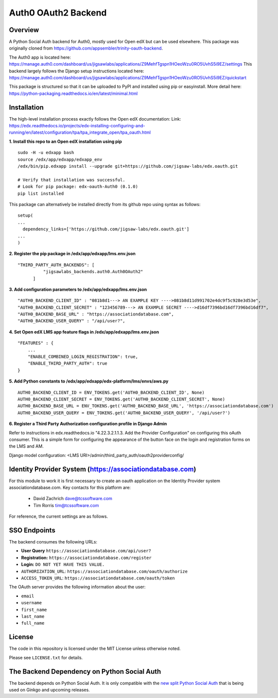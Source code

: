 Auth0 OAuth2 Backend
=============================


Overview
--------

A Python Social Auth backend for Auth0, mostly used for Open edX but can be used elsewhere.
This package was originally cloned from https://github.com/appsembler/trinity-oauth-backend.

The Auth0 app is located here: https://manage.auth0.com/dashboard/us/jigsawlabs/applications/Z9MehfTgspn1HOeoWzu0RO5UvhS5i9EZ/settings
This backend largely follows the Django setup instructions located here: https://manage.auth0.com/dashboard/us/jigsawlabs/applications/Z9MehfTgspn1HOeoWzu0RO5UvhS5i9EZ/quickstart

This package is structured so that it can be uploaded to PyPI and installed using pip or easyinstall.
More detail here: https://python-packaging.readthedocs.io/en/latest/minimal.html


Installation
--------
The high-level installation process exactly follows the Open edX documentation: Link: https://edx.readthedocs.io/projects/edx-installing-configuring-and-running/en/latest/configuration/tpa/tpa_integrate_open/tpa_oauth.html


**1. Install this repo to an Open edX installation using pip**

::

    sudo -H -u edxapp bash
    source /edx/app/edxapp/edxapp_env
    /edx/bin/pip.edxapp install --upgrade git+https://github.com/jigsaw-labs/edx.oauth.git

    # Verify that installation was successful.
    # Look for pip package: edx-oauth-Auth0 (0.1.0)
    pip list installed

This package can alternatively be installed directly from its github repo using syntax as follows:

::

    setup(
    ...
      dependency_links=['https://github.com/jigsaw-labs/edx.oauth.git']
    ...
    )


**2. Register the pip package in /edx/app/edxapp/lms.env.json**

::

  "THIRD_PARTY_AUTH_BACKENDS": [
            "jigsawlabs_backends.auth0.Auth0OAuth2"
        ]

**3. Add configuration parameters to /edx/app/edxapp/lms.env.json**

::

  "AUTH0_BACKEND_CLIENT_ID" : "081b8d1---> AN EXAMPLE KEY ---->081b8d11d991702e4dc9f5c928e3d53e",
  "AUTH0_BACKEND_CLIENT_SECRET" : "123456789---> AN EXAMPLE SECRET ---->d16df7396bd16df7396bd16df7",
  "AUTH0_BACKEND_BASE_URL" : "https://associationdatabase.com",
  "AUTH0_BACKEND_USER_QUERY" : "/api/user?",


**4. Set Open edX LMS app feature flags in /edx/app/edxapp/lms.env.json**

::

  "FEATURES" : {
      ...
      "ENABLE_COMBINED_LOGIN_REGISTRATION": true,
      "ENABLE_THIRD_PARTY_AUTH": true
  }

**5. Add Python constants to  /edx/app/edxapp/edx-platform/lms/envs/aws.py**

::

  AUTH0_BACKEND_CLIENT_ID = ENV_TOKENS.get('AUTH0_BACKEND_CLIENT_ID', None)
  AUTH0_BACKEND_CLIENT_SECRET = ENV_TOKENS.get('AUTH0_BACKEND_CLIENT_SECRET', None)
  AUTH0_BACKEND_BASE_URL = ENV_TOKENS.get('AUTH0_BACKEND_BASE_URL', 'https://associationdatabase.com')
  AUTH0_BACKEND_USER_QUERY = ENV_TOKENS.get('AUTH0_BACKEND_USER_QUERY', '/api/user?')


**6. Register a Third Party Authorization configuration profile in Django Admin**

Refer to instructions in edx.readthedocs.io "4.22.3.2.1.1.3. Add the Provider Configuration" on configuring this oAuth consumer. This is a simple form for configuring the appearance of the button face on the login and registration forms on the LMS and AM.

Django model configuration: <LMS URI>/admin/third_party_auth/oauth2providerconfig/

.. image:: docs/django-good-oauth-config.png
.. image:: docs/django-oauth-config-1.png
.. image:: docs/django-oauth-config-2.png
.. image:: docs/django-oauth-config-3.png


Identity Provider System (https://associationdatabase.com)
--------
For this module to work it is first necessary to create an oauth application on the Identity Provider system associationdatabase.com.
Key contacts for this platform are:
  - David Zachrich dave@tcssoftware.com
  - Tim Rorris tim@tcssoftware.com
For reference, the current settings are as follows.

.. image:: docs/associationdatabase.com-oauth-app.png


SSO Endpoints
-------------
The backend consumes the following URLs:

-  **User Query** ``https://associationdatabase.com/api/user?``
-  **Registration:** ``https://associationdatabase.com/register``
-  **Login:** ``DO NOT YET HAVE THIS VALUE.``
-  ``AUTHORIZATION_URL``:
   ``https://associationdatabase.com/oauth/authorize``
-  ``ACCESS_TOKEN_URL``:
   ``https://associationdatabase.com/oauth/token``

The OAuth server provides the following information about the user:

- ``email``
- ``username``
- ``first_name``
- ``last_name``
- ``full_name``


License
-------

The code in this repository is licensed under the MIT License unless
otherwise noted.

Please see ``LICENSE.txt`` for details.

The Backend Dependency on Python Social Auth
--------------------------------------------

The backend depends on Python Social Auth. It is only compatible with the
`new split Python Social Auth
<https://github.com/python-social-auth/>`_
that is being used on Ginkgo and upcoming releases.
